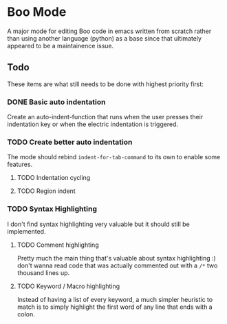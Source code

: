 * Boo Mode
A major mode for editing Boo code in emacs written from scratch rather than
using another language (python) as a base since that ultimately appeared
to be a maintainence issue.

** Todo 
These items are what still needs to be done with highest priority first:

*** DONE Basic auto indentation
Create an auto-indent-function that runs when the user presses their indentation key
or when the electric indentation is triggered.
*** TODO Create better auto indentation
The mode should rebind ~indent-for-tab-command~ to its own to enable some features.
**** TODO Indentation cycling
**** TODO Region indent
*** TODO Syntax Highlighting
I don't find syntax highlighting very valuable but it should still be implemented.
**** TODO Comment highlighting
Pretty much the main thing that's valuable about syntax highlighting :) don't
wanna read code that was actually commented out with a ~/*~ two thousand lines
up.
**** TODO Keyword / Macro highlighting
Instead of having a list of every keyword, a much simpler heuristic to match is
to simply highlight the first word of any line that ends with a colon.
